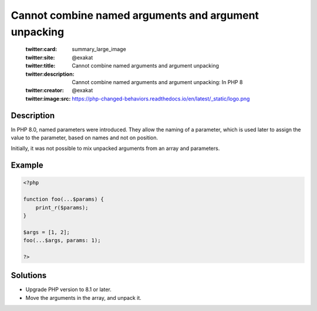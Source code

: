 .. _cannot-combine-named-arguments-and-argument-unpacking:

Cannot combine named arguments and argument unpacking
-----------------------------------------------------
 
	.. meta::
		:description:
			Cannot combine named arguments and argument unpacking: In PHP 8.

	    :og:image: https://php-changed-behaviors.readthedocs.io/en/latest/_static/logo.png
		:og:type: article
		:og:title: Cannot combine named arguments and argument unpacking
		:og:description: In PHP 8
		:og:url: https://php-errors.readthedocs.io/en/latest/messages/cannot-combine-named-arguments-and-argument-unpacking.html
	    :og:locale: en

	:twitter:card: summary_large_image
	:twitter:site: @exakat
	:twitter:title: Cannot combine named arguments and argument unpacking
	:twitter:description: Cannot combine named arguments and argument unpacking: In PHP 8
	:twitter:creator: @exakat
	:twitter:image:src: https://php-changed-behaviors.readthedocs.io/en/latest/_static/logo.png
Description
___________
 
In PHP 8.0, named parameters were introduced. They allow the naming of a parameter, which is used later to assign the value to the parameter, based on names and not on position.

Initially, it was not possible to mix unpacked arguments from an array and parameters. 


Example
_______

.. code-block:: php

   <?php
   
   function foo(...$params) { 
       print_r($params); 
   }
   
   $args = [1, 2];
   foo(...$args, params: 1);
   
   ?>

Solutions
_________

+ Upgrade PHP version to 8.1 or later.
+ Move the arguments in the array, and unpack it.

